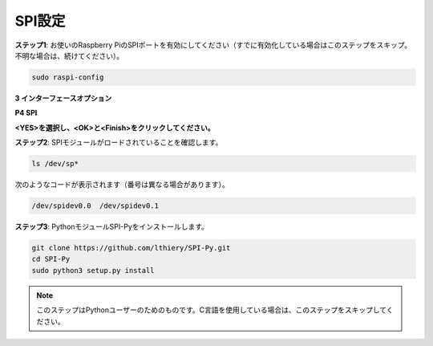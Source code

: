SPI設定
-----------------------

**ステップ1**: お使いのRaspberry PiのSPIポートを有効にしてください（すでに有効化している場合はこのステップをスキップ。不明な場合は、続けてください）。

.. raw:: html

   <run></run>
  
.. code-block:: 

    sudo raspi-config

**3 インターフェースオプション**

.. image:: img/image282.png
    :align: center

**P4 SPI**

.. image:: img/image285.png
    :align: center

**<YES>を選択し、<OK>と<Finish>をクリックしてください。**

.. image:: img/image286.png
    :align: center

**ステップ2**: SPIモジュールがロードされていることを確認します。

.. raw:: html

   <run></run>
  
.. code-block:: 

    ls /dev/sp*

次のようなコードが表示されます（番号は異なる場合があります）。

.. code-block:: 

    /dev/spidev0.0  /dev/spidev0.1

**ステップ3**: PythonモジュールSPI-Pyをインストールします。

.. raw:: html

   <run></run>
  
.. code-block:: 

    git clone https://github.com/lthiery/SPI-Py.git
    cd SPI-Py
    sudo python3 setup.py install

.. note::
    このステップはPythonユーザーのためのものです。C言語を使用している場合は、このステップをスキップしてください。

